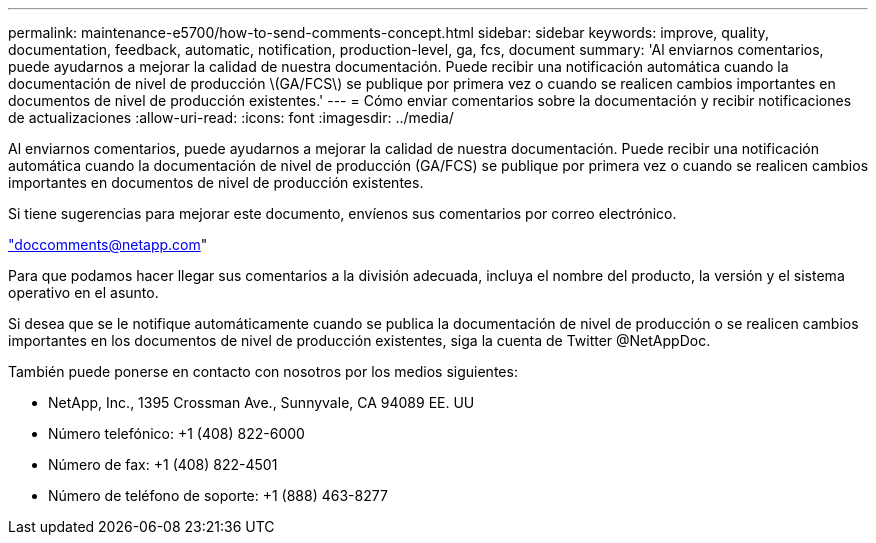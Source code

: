 ---
permalink: maintenance-e5700/how-to-send-comments-concept.html 
sidebar: sidebar 
keywords: improve, quality, documentation, feedback, automatic, notification, production-level, ga, fcs, document 
summary: 'Al enviarnos comentarios, puede ayudarnos a mejorar la calidad de nuestra documentación. Puede recibir una notificación automática cuando la documentación de nivel de producción \(GA/FCS\) se publique por primera vez o cuando se realicen cambios importantes en documentos de nivel de producción existentes.' 
---
= Cómo enviar comentarios sobre la documentación y recibir notificaciones de actualizaciones
:allow-uri-read: 
:icons: font
:imagesdir: ../media/


[role="lead"]
Al enviarnos comentarios, puede ayudarnos a mejorar la calidad de nuestra documentación. Puede recibir una notificación automática cuando la documentación de nivel de producción (GA/FCS) se publique por primera vez o cuando se realicen cambios importantes en documentos de nivel de producción existentes.

Si tiene sugerencias para mejorar este documento, envíenos sus comentarios por correo electrónico.

link:mailto:doccomments@netapp.com["doccomments@netapp.com"]

Para que podamos hacer llegar sus comentarios a la división adecuada, incluya el nombre del producto, la versión y el sistema operativo en el asunto.

Si desea que se le notifique automáticamente cuando se publica la documentación de nivel de producción o se realicen cambios importantes en los documentos de nivel de producción existentes, siga la cuenta de Twitter @NetAppDoc.

También puede ponerse en contacto con nosotros por los medios siguientes:

* NetApp, Inc., 1395 Crossman Ave., Sunnyvale, CA 94089 EE. UU
* Número telefónico: +1 (408) 822-6000
* Número de fax: +1 (408) 822-4501
* Número de teléfono de soporte: +1 (888) 463-8277


